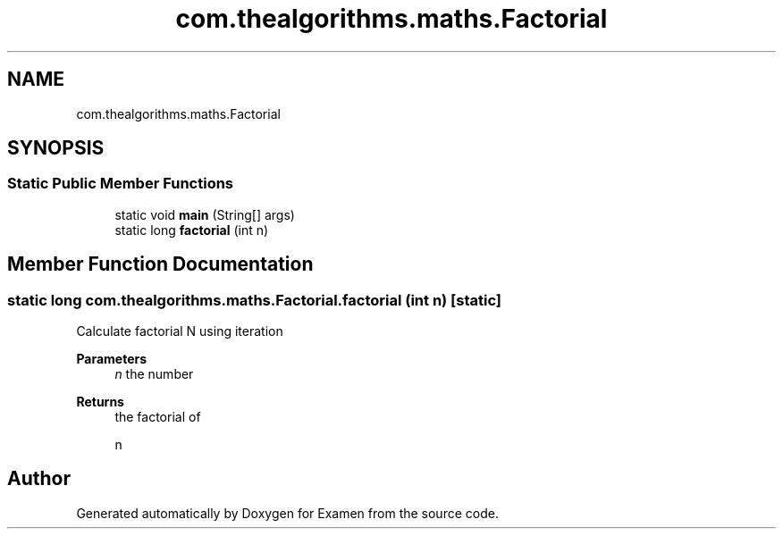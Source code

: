 .TH "com.thealgorithms.maths.Factorial" 3 "Fri Jan 28 2022" "Examen" \" -*- nroff -*-
.ad l
.nh
.SH NAME
com.thealgorithms.maths.Factorial
.SH SYNOPSIS
.br
.PP
.SS "Static Public Member Functions"

.in +1c
.ti -1c
.RI "static void \fBmain\fP (String[] args)"
.br
.ti -1c
.RI "static long \fBfactorial\fP (int n)"
.br
.in -1c
.SH "Member Function Documentation"
.PP 
.SS "static long com\&.thealgorithms\&.maths\&.Factorial\&.factorial (int n)\fC [static]\fP"
Calculate factorial N using iteration
.PP
\fBParameters\fP
.RS 4
\fIn\fP the number 
.RE
.PP
\fBReturns\fP
.RS 4
the factorial of 
.PP
.nf
n 

.fi
.PP
 
.RE
.PP


.SH "Author"
.PP 
Generated automatically by Doxygen for Examen from the source code\&.
